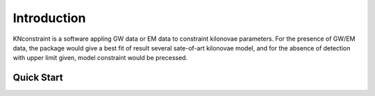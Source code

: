 Introduction
==========================

KNconstraint is a software appling GW data or EM data to constraint kilonovae parameters. For the 
presence of GW/EM data, the package would give a best fit of result several sate-of-art kilonovae model, 
and for the absence of detection with upper limit given, model constraint would be precessed.

Quick Start
~~~~~~~~~~~~~~~~~~~~~~~~~~